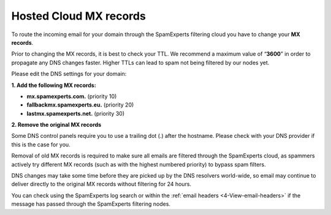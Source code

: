.. _1-Hosted-Cloud-MX-records:

Hosted Cloud MX records
=======================

To route the incoming email for your domain through the SpamExperts
filtering cloud you have to change your **MX records**.

Prior to changing the MX records, it is best to check your TTL. We
recommend a maximum value of “\ **3600**\ ” in order to propagate any
DNS changes faster. Higher TTLs can lead to spam not being filtered by
our nodes yet.

Please edit the DNS settings for your domain:

**1. Add the following MX records:**

-  **mx.spamexperts.com.** (priority 10)
-  **fallbackmx.spamexperts.eu.** (priority 20)
-  **lastmx.spamexperts.net.** (priority 30)

**2. Remove the original MX records**

Some DNS control panels require you to use a trailing dot (.) after the
hostname. Please check with your DNS provider if this is the case for
you.

Removal of old MX records is required to make sure all emails are
filtered through the SpamExperts cloud, as spammers actively try
different MX records (such as with the highest numbered priority) to
bypass spam filters.

DNS changes may take some time before they are picked up by the DNS
resolvers world-wide, so email may continue to deliver directly to the
original MX records without filtering for 24 hours.

You can check using the SpamExperts log search or within the :ref:`email headers  <4-View-email-headers>` if
the message has passed through the SpamExperts filtering nodes.

